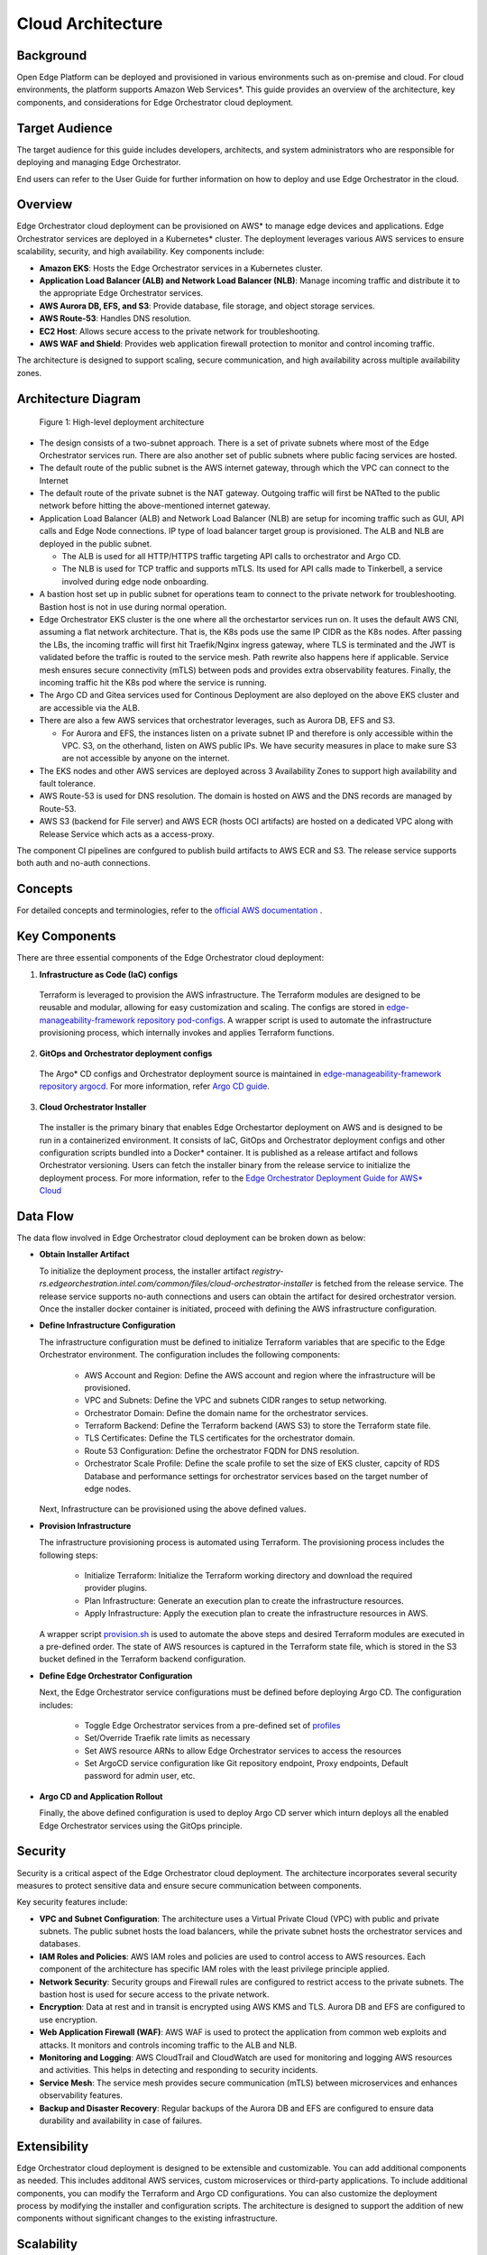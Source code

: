 Cloud Architecture
==================


Background
----------

Open Edge Platform can be deployed and provisioned in various environments such as on-premise and cloud. 
For cloud environments, the platform supports Amazon Web Services\*. This guide provides an overview
of the architecture, key components, and considerations for Edge Orchestrator cloud deployment.

Target Audience
----------------

The target audience for this guide includes developers, architects, and system administrators
who are responsible for deploying and managing Edge Orchestrator.

End users can refer to the User Guide for further information on how to deploy and use Edge Orchestrator in the cloud.

Overview
--------

Edge Orchestrator cloud deployment can be provisioned on AWS\* to manage edge devices and applications. 
Edge Orchestrator services are deployed in a Kubernetes\* cluster. The deployment leverages various 
AWS services to ensure scalability, security, and high availability. 
Key components include:

- **Amazon EKS**: Hosts the Edge Orchestrator services in a Kubernetes cluster.
- **Application Load Balancer (ALB) and Network Load Balancer (NLB)**: Manage incoming traffic and distribute it to the appropriate Edge Orchestrator services.
- **AWS Aurora DB, EFS, and S3**: Provide database, file storage, and object storage services.
- **AWS Route-53**: Handles DNS resolution.
- **EC2 Host**: Allows secure access to the private network for troubleshooting.
- **AWS WAF and Shield**: Provides web application firewall protection to monitor and control incoming traffic.

The architecture is designed to support scaling, secure communication, and high availability across multiple availability zones.

Architecture Diagram
--------------------

.. figure:: ./images/high-level-network-architecture-cloud.png
   :alt: High-level deployment architecture

   Figure 1: High-level deployment architecture

- The design consists of a two-subnet approach. There is a set of private subnets where most of the Edge Orchestrator services run.
  There are also another set of public subnets where public facing services are hosted.
- The default route of the public subnet is the AWS internet gateway, through which the VPC can connect to the Internet
- The default route of the private subnet is the NAT gateway. Outgoing traffic will first be NATted to the public network before hitting the above-mentioned internet gateway.
- Application Load Balancer (ALB) and Network Load Balancer (NLB) are setup for incoming traffic such as GUI, API calls and Edge Node connections. 
  IP type of load balancer target group is provisioned. The ALB and NLB are deployed in the public subnet.

  - The ALB is used for all HTTP/HTTPS traffic targeting API calls to orchestrator and Argo CD.
  - The NLB is used for TCP traffic and supports mTLS. Its used for API calls made to Tinkerbell, a service involved during edge node onboarding.

- A bastion host set up in public subnet for operations team to connect to the private network for troubleshooting. Bastion host is not in use during normal operation.
- Edge Orchestrator EKS cluster is the one where all the orchestartor services run on. It uses the default AWS CNI, assuming a flat network architecture. 
  That is, the K8s pods use the same IP CIDR as the K8s nodes. After passing the LBs, the incoming traffic will first hit Traefik/Nginx ingress gateway,
  where TLS is terminated and the JWT is validated before the traffic is routed to the service mesh. Path rewrite also happens here if applicable.
  Service mesh ensures secure connectivity (mTLS) between pods and provides extra observability features. Finally, the incoming traffic hit the K8s pod where the service is running.
- The Argo CD and Gitea services used for Continous Deployment are also deployed on the above EKS cluster and are accessible via the ALB.
- There are also a few AWS services that orchestrator leverages, such as Aurora DB, EFS and S3.

  - For Aurora and EFS, the instances listen on a private subnet IP and therefore is only accessible within the VPC. 
    S3, on the otherhand, listen on AWS public IPs. We have security measures in place to make sure S3 are not accessible by anyone on the internet.

- The EKS nodes and other AWS services are deployed across 3 Availability Zones to support high availability and fault tolerance.
- AWS Route-53 is used for DNS resolution. The domain is hosted on AWS and the DNS records are managed by Route-53.
- AWS S3 (backend for File server) and AWS ECR (hosts OCI artifacts) are hosted on a dedicated VPC along with Release Service which acts as a access-proxy.

The component CI pipelines are confgured to publish build artifacts to AWS ECR and S3. The release service supports both auth and no-auth connections.

Concepts
--------

For detailed concepts and terminologies, refer to the `official AWS
documentation <https://docs.aws.amazon.com/>`_ .

Key Components
--------------

There are three essential components of the Edge Orchestrator cloud deployment:

1. **Infrastructure as Code (IaC) configs**

  Terraform is leveraged to provision the AWS infrastructure. The Terraform modules are designed to be reusable and modular,
  allowing for easy customization and scaling. The configs are stored in 
  `edge-manageability-framework repository pod-configs <https://github.com/open-edge-platform/edge-manageability-framework/tree/main/pod-configs>`_.
  A wrapper script is used to automate the infrastructure provisioning process, which internally invokes and applies Terraform functions.

2. **GitOps and Orchestrator deployment configs**

  The Argo\* CD configs and Orchestrator deployment source is maintained in 
  `edge-manageability-framework repository argocd <https://github.com/open-edge-platform/edge-manageability-framework/tree/main/argocd>`_.
  For more information, refer `Argo CD guide <https://github.com/open-edge-platform/orch-docs/blob/main/docs/developer_guide/platform/argocd/index.rst>`_.

3. **Cloud Orchestrator Installer**

  The installer is the primary binary that enables Edge Orchestartor deployment on AWS and is designed to be run in a containerized environment. 
  It consists of IaC, GitOps and Orchestrator deployment configs and other configuration scripts bundled into a Docker\* container. 
  It is published as a release artifact and follows Orchestrator versioning. Users can fetch 
  the installer binary from the release service to initialize the deployment process. For more information, refer to the
  `Edge Orchestrator Deployment Guide for AWS* Cloud <../../../deployment_guide/cloud_deployment/index.rst>`_

Data Flow
---------

The data flow involved in Edge Orchestrator cloud deployment can be broken down as below: 
 
- **Obtain Installer Artifact**

  To initialize the deployment process, the installer artifact `registry-rs.edgeorchestration.intel.com/common/files/cloud-orchestrator-installer`
  is fetched from the release service. The release service supports no-auth connections and users can obtain the artifact for
  desired orchestrator version. Once the installer docker container is initiated, proceed with defining the AWS infrastructure configuration.

- **Define Infrastructure Configuration**

  The infrastructure configuration must be defined to initialize Terraform variables that are specific to the Edge Orchestrator environment.
  The configuration includes the following components:
 
    - AWS Account and Region: Define the AWS account and region where the infrastructure will be provisioned.
    - VPC and Subnets: Define the VPC and subnets CIDR ranges to setup networking.
    - Orchestrator Domain: Define the domain name for the orchestrator services.
    - Terraform Backend: Define the Terraform backend (AWS S3) to store the Terraform state file.
    - TLS Certificates: Define the TLS certificates for the orchestrator domain.
    - Route 53 Configuration: Define the orchestrator FQDN for DNS resolution.
    - Orchestrator Scale Profile: Define the scale profile to set the size of EKS cluster, capcity of RDS Database 
      and performance settings for orchestrator services based on the target number of edge nodes.

  Next, Infrastructure can be provisioned using the above defined values.

- **Provision Infrastructure**
 
  The infrastructure provisioning process is automated using Terraform. The provisioning process includes the following steps:
 
    - Initialize Terraform: Initialize the Terraform working directory and download the required provider plugins.
    - Plan Infrastructure: Generate an execution plan to create the infrastructure resources.
    - Apply Infrastructure: Apply the execution plan to create the infrastructure resources in AWS.

  A wrapper script `provision.sh <https://github.com/open-edge-platform/edge-manageability-framework/blob/main/pod-configs/utils/provision.sh>`_
  is used to automate the above steps and desired Terraform modules are executed in a pre-defined order. The state of AWS resources
  is captured in the Terraform state file, which is stored in the S3 bucket defined in the Terraform backend configuration.
 
- **Define Edge Orchestrator Configuration**

  Next, the Edge Orchestrator service configurations must be defined before deploying Argo CD. 
  The configuration includes:

    - Toggle Edge Orchestrator services from a pre-defined set of 
      `profiles <https://github.com/open-edge-platform/edge-manageability-framework/tree/main/orch-configs/profiles>`_
      
    - Set/Override Traefik rate limits as necessary
    - Set AWS resource ARNs to allow Edge Orchestrator services to access the resources
    - Set ArgoCD service configuration like Git repository endpoint, Proxy endpoints, Default password for admin user, etc.

- **Argo CD and Application Rollout**

  Finally, the above defined configuration is used to deploy Argo CD server which inturn deploys all the enabled Edge Orchestrator services
  using the GitOps principle.

Security
-------------

Security is a critical aspect of the Edge Orchestrator cloud deployment. The architecture incorporates several security measures to protect 
sensitive data and ensure secure communication between components. 

Key security features include:

- **VPC and Subnet Configuration**: The architecture uses a Virtual Private Cloud (VPC) with public and private subnets. 
  The public subnet hosts the load balancers, while the private subnet hosts the orchestrator services and databases.
- **IAM Roles and Policies**: AWS IAM roles and policies are used to control access to AWS resources. Each component of the 
  architecture has specific IAM roles with the least privilege principle applied.
- **Network Security**: Security groups and Firewall rules are configured to restrict access to the private subnets. The bastion host is 
  used for secure access to the private network.
- **Encryption**: Data at rest and in transit is encrypted using AWS KMS and TLS. Aurora DB and EFS are configured to use encryption.
- **Web Application Firewall (WAF)**: AWS WAF is used to protect the application from common web exploits and attacks.
  It monitors and controls incoming traffic to the ALB and NLB.
- **Monitoring and Logging**: AWS CloudTrail and CloudWatch are used for monitoring and logging AWS resources and activities.
  This helps in detecting and responding to security incidents.
- **Service Mesh**: The service mesh provides secure communication (mTLS) between microservices and enhances observability features.
- **Backup and Disaster Recovery**: Regular backups of the Aurora DB and EFS are configured to ensure data durability and availability in case of failures.

Extensibility
--------------

Edge Orchestrator cloud deployment is designed to be extensible and customizable. You can add additional components as needed. 
This includes additonal AWS services, custom microservices or third-party applications. To include additional components, 
you can modify the Terraform and Argo CD configurations. You can also customize the deployment process by modifying the installer and configuration scripts.
The architecture is designed to support the addition of new components without significant changes to the existing infrastructure. 

Scalability
------------

The Cloud Edge Orchestrator is designed to be scalable to support large scale deployments. 
We leverage most of the AWS and Kuberenetes scalability features to support scalability,
and have validated scaling up to 10,000 edge nodes.

- The architecture supports horizontal scaling, allowing you to add more instances of the Orchestrator services as needed. 
- AWS `EC2 auto scaling <https://docs.aws.amazon.com/autoscaling/ec2/userguide/what-is-amazon-ec2-auto-scaling.html>`_ is enabled by default.
- The EKS cluster can be scaled up or down based on the workload.
- The Aurora DB and EFS can also be scaled based on the storage and performance requirements.
- The architecture is designed to support high availability and fault tolerance across multiple Availability Zones.
- The load balancers (ALB and NLB) can handle large volumes of incoming traffic and distribute it across multiple instances of the orchestrator services.

In addition, the cloud installer supports a pre-defined set of infrastructure profiles to support different scale configurations based on number of Edge Nodes. 
For more information, refer to the `Scale Edge Orchestrator Guide <../../../deployment_guide/cloud_deployment/cloud_how_to/cloud_scale_orch.rst>`_.


Technology Stack
-----------------

Edge Orchestrator cloud deployment leverages the following technologies:

- `Terraform <https://www.terraform.io/>`_
- `Kubernetes <https://kubernetes.io/>`_
- `Amazon Web Services <https://aws.amazon.com/>`_
- `Argo CD <https://argoproj.github.io/cd/>`_
- `Docker <https://www.docker.com/>`_
- `Helm <https://helm.sh/>`_

Supporting Resources
--------------------

- `AWS Official website <https://aws.amazon.com/>`_
- `AWS Official documentation <https://docs.aws.amazon.com/>`_
- `Terraform Official website <https://www.terraform.io/>`_
